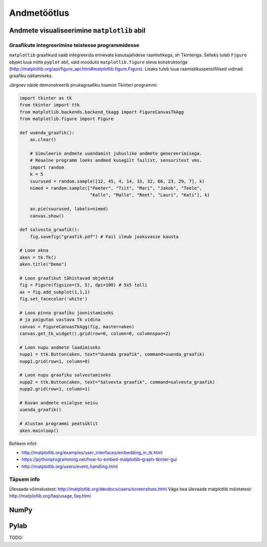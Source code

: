 .. _andmetootlus:

************
Andmetöötlus
************

Andmete visualiseerimine ``matplotlib`` abil
============================================

Graafikute integreerimine teistesse programmidesse
--------------------------------------------------

``matplotlib`` graafikuid saab integreerida erinevate kasutajaliidese raamistikega, sh Tkinteriga. Selleks tuleb ``Figure`` objekt luua mitte ``pyplot`` abil, vaid moodulis ``matplotlib.figure`` oleva konstruktoriga (http://matplotlib.org/api/figure_api.html#matplotlib.figure.Figure). Lisaks tuleb luua raamistikuspetsiifilised vidinad graafiku näitamiseks.

Järgnev näide demonstreerib pirukagraafiku lisamist Tkinteri programmi:

.. sourcecode:: py3

    import tkinter as tk
    from tkinter import ttk
    from matplotlib.backends.backend_tkagg import FigureCanvasTkAgg
    from matplotlib.figure import Figure
    
    def uuenda_graafik():
        ax.clear()
        
        # Simuleerin andmete uuendamist juhuslike andmete genereerimisega.
        # Reaalne programm loeks andmed kusagilt failist, sensoritest vms.
        import random
        k = 5
        suurused = random.sample([12, 45, 4, 14, 33, 32, 66, 23, 29, 7], k)
        nimed = random.sample(["Peeter", "Tiit", "Mari", "Jakob", "Teele",
                               "Kalle", "Malle", "Reet", "Lauri", "Kati"], k)
        
        ax.pie(suurused, labels=nimed)
        canvas.show()
    
    def salvesta_graafik():
        fig.savefig("graafik.pdf") # Fail ilmub jooksvasse kausta
    
    # Loon akna
    aken = tk.Tk()
    aken.title("Demo")
    
    # Loon graafikut tähistavad objektid
    fig = Figure(figsize=(5, 5), dpi=100) # 5x5 tolli
    ax = fig.add_subplot(1,1,1)
    fig.set_facecolor('white')
    
    # Loon pinna graafiku joonistamiseks
    # ja paigutan vastava Tk vidina
    canvas = FigureCanvasTkAgg(fig, master=aken)
    canvas.get_tk_widget().grid(row=0, column=0, columnspan=2)
    
    # Loon nupu andmete laadimiseks
    nupp1 = ttk.Button(aken, text="Uuenda graafik", command=uuenda_graafik)
    nupp1.grid(row=1, column=0)
    
    # Loon nupu graafiku salvestamiseks
    nupp2 = ttk.Button(aken, text="Salvesta graafik", command=salvesta_graafik)
    nupp2.grid(row=1, column=1)
    
    # Kuvan andmete esialgse seisu
    uuenda_graafik()
    
    # Alustan programmi peatsüklit
    aken.mainloop()

Rohkem infot:

* http://matplotlib.org/examples/user_interfaces/embedding_in_tk.html 
* https://pythonprogramming.net/how-to-embed-matplotlib-graph-tkinter-gui
* http://matplotlib.org/users/event_handling.html
 

Täpsem info
-----------
Ülevaade võimalustest: http://matplotlib.org/devdocs/users/screenshots.html
Väga hea ülevaade matplotlib mõistetest: http://matplotlib.org/faq/usage_faq.html

NumPy
=====

Pylab
=====
TODO: